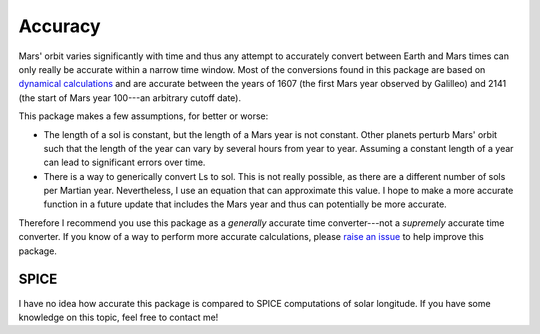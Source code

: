 Accuracy
========
Mars' orbit varies significantly with time and thus any attempt to accurately
convert between Earth and Mars times can only really be accurate within a narrow
time window. Most of the conversions found in this package are based on
`dynamical calculations <https://doi.org/10.1016/j.icarus.2014.12.014>`_ and are
accurate between the years of 1607 (the first Mars year observed by Galilleo)
and 2141 (the start of Mars year 100---an arbitrary cutoff date).

This package makes a few assumptions, for better or worse:

* The length of a sol is constant, but the length of a Mars year is not
  constant. Other planets perturb Mars' orbit such that the length of the year
  can vary by several hours from year to year. Assuming a constant length of a
  year can lead to significant errors over time.
* There is a way to generically convert Ls to sol. This is not really possible,
  as there are a different number of sols per Martian year. Nevertheless, I
  use an equation that can approximate this value. I hope to make a more
  accurate function in a future update that includes the Mars year and thus can
  potentially be more accurate.

Therefore I recommend you use this package as a *generally* accurate
time converter---not a *supremely* accurate time converter. If you know of a way
to perform more accurate calculations, please
`raise an issue <https://github.com/kconnour/mars_time/issues>`_ to help improve
this package.

SPICE
-----
I have no idea how accurate this package is compared to SPICE computations of
solar longitude. If you have some knowledge on this topic, feel free to contact
me!
